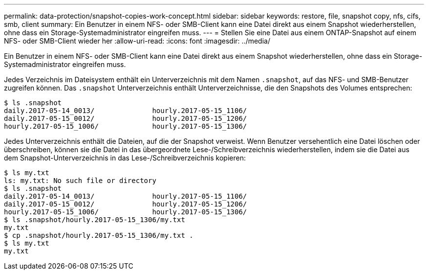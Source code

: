 ---
permalink: data-protection/snapshot-copies-work-concept.html 
sidebar: sidebar 
keywords: restore, file, snapshot copy, nfs, cifs, smb, client 
summary: Ein Benutzer in einem NFS- oder SMB-Client kann eine Datei direkt aus einem Snapshot wiederherstellen, ohne dass ein Storage-Systemadministrator eingreifen muss. 
---
= Stellen Sie eine Datei aus einem ONTAP-Snapshot auf einem NFS- oder SMB-Client wieder her
:allow-uri-read: 
:icons: font
:imagesdir: ../media/


[role="lead"]
Ein Benutzer in einem NFS- oder SMB-Client kann eine Datei direkt aus einem Snapshot wiederherstellen, ohne dass ein Storage-Systemadministrator eingreifen muss.

Jedes Verzeichnis im Dateisystem enthält ein Unterverzeichnis mit dem Namen `.snapshot`, auf das NFS- und SMB-Benutzer zugreifen können. Das `.snapshot` Unterverzeichnis enthält Unterverzeichnisse, die den Snapshots des Volumes entsprechen:

....
$ ls .snapshot
daily.2017-05-14_0013/              hourly.2017-05-15_1106/
daily.2017-05-15_0012/              hourly.2017-05-15_1206/
hourly.2017-05-15_1006/             hourly.2017-05-15_1306/
....
Jedes Unterverzeichnis enthält die Dateien, auf die der Snapshot verweist. Wenn Benutzer versehentlich eine Datei löschen oder überschreiben, können sie die Datei in das übergeordnete Lese-/Schreibverzeichnis wiederherstellen, indem sie die Datei aus dem Snapshot-Unterverzeichnis in das Lese-/Schreibverzeichnis kopieren:

....
$ ls my.txt
ls: my.txt: No such file or directory
$ ls .snapshot
daily.2017-05-14_0013/              hourly.2017-05-15_1106/
daily.2017-05-15_0012/              hourly.2017-05-15_1206/
hourly.2017-05-15_1006/             hourly.2017-05-15_1306/
$ ls .snapshot/hourly.2017-05-15_1306/my.txt
my.txt
$ cp .snapshot/hourly.2017-05-15_1306/my.txt .
$ ls my.txt
my.txt
....